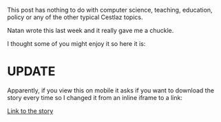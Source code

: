 #+BEGIN_COMMENT
.. title: A Ground Hog Day Story
.. slug: ground-hog-day
.. date: 2017-02-07 09:10:39 UTC-05:00
.. tags: 
.. category: 
.. link: 
.. description: 
.. type: text
#+END_COMMENT

This post has nothing to do with computer science, teaching,
education, policy or any of the other typical Cestlaz topics.

Natan wrote this last week and it really gave me a chuckle.

I thought some of you might enjoy it so here it is:

* UPDATE 

Apparently, if you view this on mobile it asks if you want to download
the story every time so I changed it from an inline iframe to a link:

[[../../img/ghogday.pdf][Link to the story]]
